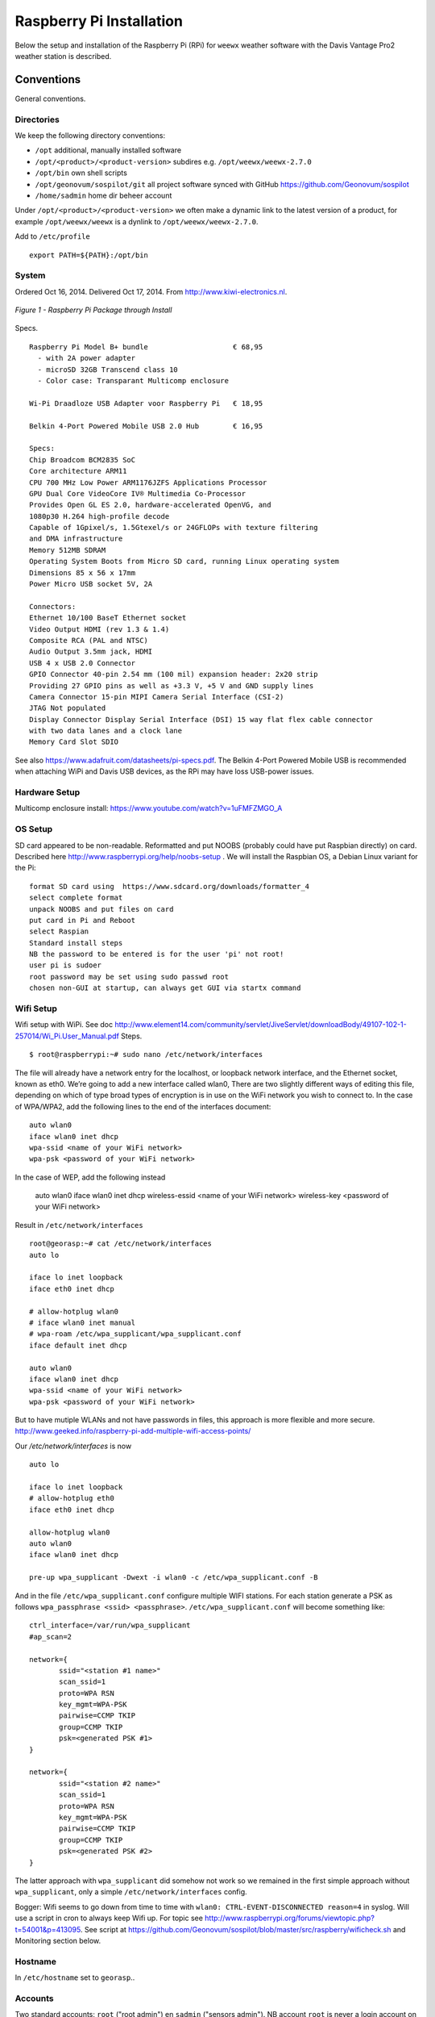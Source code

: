 .. _raspberrypiinst:


*************************
Raspberry Pi Installation
*************************

Below the setup and installation of the Raspberry Pi (RPi) for ``weewx`` weather software with the Davis Vantage Pro2
weather station is described.

Conventions
===========

General conventions.

Directories
-----------

We keep the following directory conventions:

* ``/opt`` additional, manually installed software
* ``/opt/<product>/<product-version>`` subdires e.g. ``/opt/weewx/weewx-2.7.0``
* ``/opt/bin`` own shell scripts
* ``/opt/geonovum/sospilot/git`` all project software synced with GitHub https://github.com/Geonovum/sospilot
* ``/home/sadmin`` home dir beheer account

Under ``/opt/<product>/<product-version>`` we often make a dynamic link to the latest version
of a product, for example ``/opt/weewx/weewx`` is a dynlink to
``/opt/weewx/weewx-2.7.0``.

Add to ``/etc/profile``  ::

  export PATH=${PATH}:/opt/bin

System
------

Ordered Oct 16, 2014. Delivered Oct 17, 2014. From http://www.kiwi-electronics.nl.


.. figure:: _static/rasp-pi-all-s.jpg
   :align: center

   *Figure 1 - Raspberry Pi Package through Install*

Specs. ::

    Raspberry Pi Model B+ bundle                    € 68,95
      - with 2A power adapter
      - microSD 32GB Transcend class 10
      - Color case: Transparant Multicomp enclosure

    Wi-Pi Draadloze USB Adapter voor Raspberry Pi   € 18,95

    Belkin 4-Port Powered Mobile USB 2.0 Hub        € 16,95

    Specs:
    Chip Broadcom BCM2835 SoC
    Core architecture ARM11
    CPU 700 MHz Low Power ARM1176JZFS Applications Processor
    GPU Dual Core VideoCore IV® Multimedia Co-Processor
    Provides Open GL ES 2.0, hardware-accelerated OpenVG, and
    1080p30 H.264 high-profile decode
    Capable of 1Gpixel/s, 1.5Gtexel/s or 24GFLOPs with texture filtering
    and DMA infrastructure
    Memory 512MB SDRAM
    Operating System Boots from Micro SD card, running Linux operating system
    Dimensions 85 x 56 x 17mm
    Power Micro USB socket 5V, 2A

    Connectors:
    Ethernet 10/100 BaseT Ethernet socket
    Video Output HDMI (rev 1.3 & 1.4)
    Composite RCA (PAL and NTSC)
    Audio Output 3.5mm jack, HDMI
    USB 4 x USB 2.0 Connector
    GPIO Connector 40-pin 2.54 mm (100 mil) expansion header: 2x20 strip
    Providing 27 GPIO pins as well as +3.3 V, +5 V and GND supply lines
    Camera Connector 15-pin MIPI Camera Serial Interface (CSI-2)
    JTAG Not populated
    Display Connector Display Serial Interface (DSI) 15 way flat flex cable connector
    with two data lanes and a clock lane
    Memory Card Slot SDIO


See also https://www.adafruit.com/datasheets/pi-specs.pdf. The Belkin 4-Port Powered Mobile USB
is recommended when attaching WiPi and Davis USB devices, as the RPi may have loss USB-power issues.

Hardware Setup
--------------

Multicomp enclosure install: https://www.youtube.com/watch?v=1uFMFZMGO_A

OS Setup
--------

SD card appeared to be non-readable. Reformatted and put NOOBS (probably could have put
Raspbian directly) on card. Described here http://www.raspberrypi.org/help/noobs-setup . We will install
the Raspbian OS, a Debian Linux variant for the Pi::

    format SD card using  https://www.sdcard.org/downloads/formatter_4
    select complete format
    unpack NOOBS and put files on card
    put card in Pi and Reboot
    select Raspian
    Standard install steps
    NB the password to be entered is for the user 'pi' not root!
    user pi is sudoer
    root password may be set using sudo passwd root
    chosen non-GUI at startup, can always get GUI via startx command

Wifi Setup
----------

Wifi setup with WiPi. See doc
http://www.element14.com/community/servlet/JiveServlet/downloadBody/49107-102-1-257014/Wi_Pi.User_Manual.pdf
Steps. ::

    $ root@raspberrypi:~# sudo nano /etc/network/interfaces

The file will already have a network entry for the localhost, or loopback network interface, and the
Ethernet socket, known as eth0. We’re going to add a new interface called wlan0,
There are two slightly different ways of editing this file, depending on which of type broad types of
encryption is in use on the WiFi network you wish to connect to.
In the case of WPA/WPA2, add the following lines to the end of the interfaces document:  ::

    auto wlan0
    iface wlan0 inet dhcp
    wpa-ssid <name of your WiFi network>
    wpa-psk <password of your WiFi network>

In the case of WEP, add the following instead

    auto wlan0
    iface wlan0 inet dhcp
    wireless-essid <name of your WiFi network>
    wireless-key <password of your WiFi network>

Result in ``/etc/network/interfaces`` ::

    root@georasp:~# cat /etc/network/interfaces
    auto lo

    iface lo inet loopback
    iface eth0 inet dhcp

    # allow-hotplug wlan0
    # iface wlan0 inet manual
    # wpa-roam /etc/wpa_supplicant/wpa_supplicant.conf
    iface default inet dhcp

    auto wlan0
    iface wlan0 inet dhcp
    wpa-ssid <name of your WiFi network>
    wpa-psk <password of your WiFi network>


But to have mutiple WLANs and not have passwords in files, this approach is more flexible and more secure.
http://www.geeked.info/raspberry-pi-add-multiple-wifi-access-points/

Our `/etc/network/interfaces` is now ::

    auto lo

    iface lo inet loopback
    # allow-hotplug eth0
    iface eth0 inet dhcp

    allow-hotplug wlan0
    auto wlan0
    iface wlan0 inet dhcp

    pre-up wpa_supplicant -Dwext -i wlan0 -c /etc/wpa_supplicant.conf -B

And in the file  ``/etc/wpa_supplicant.conf`` configure multiple WIFI stations. For each station generate a PSK as follows
``wpa_passphrase <ssid> <passphrase>``.  ``/etc/wpa_supplicant.conf`` will become something like: ::

    ctrl_interface=/var/run/wpa_supplicant
    #ap_scan=2

    network={
           ssid="<station #1 name>"
           scan_ssid=1
           proto=WPA RSN
           key_mgmt=WPA-PSK
           pairwise=CCMP TKIP
           group=CCMP TKIP
           psk=<generated PSK #1>
    }

    network={
           ssid="<station #2 name>"
           scan_ssid=1
           proto=WPA RSN
           key_mgmt=WPA-PSK
           pairwise=CCMP TKIP
           group=CCMP TKIP
           psk=<generated PSK #2>
    }

The latter approach with ``wpa_supplicant`` did somehow not work so we remained
in the first simple approach without ``wpa_supplicant``, only a simple ``/etc/network/interfaces`` config.

Bogger: Wifi seems to go down from time to time with ``wlan0: CTRL-EVENT-DISCONNECTED reason=4`` in syslog.
Will use a script in cron to always keep Wifi up.
For topic see http://www.raspberrypi.org/forums/viewtopic.php?t=54001&p=413095.
See script at https://github.com/Geonovum/sospilot/blob/master/src/raspberry/wificheck.sh and Monitoring section below.

Hostname
--------

In ``/etc/hostname`` set to ``georasp``..

Accounts
--------

Two standard accounts: ``root`` ("root admin") en ``sadmin`` ("sensors admin"). NB account ``root``
is never a login account on Ubuntu/Debian!

Het beheer-account ``root`` heeft root-rechten.

Het account ``sadmin`` heeft ook wat rechten maar minder.
Het account ``sadmin`` heeft lees/schrijfrechten op directories voor custom installaties (zie onder).


Software Installation
---------------------

Via Ubuntu/Debian `Advanced Packaging Tool (APT) <http://en.wikipedia.org/wiki/Advanced_Packaging_Tool>`_ .
Hiermee is op zeer eenvoudige wijze niet alleen alle software, inclusief de meeste GIS tools
gemakkelijk te installeren, maar ook up-to-date te houden. Bijvoorbeeld een complete Java installatie gaat met :
``apt-get install sun-java6-jdk``. APT wordt altijd door het ``root`` account (met root via sudo of sudo -i) uitgevoerd.

Alleen in een uiterst geval waarbij een software product niet in het APT systeem zit of niet
in een gewenste versie is een handmatige ("custom") installatie gedaan. Hierbij is de volgende conventie aangehouden:
custom installaties worden door het account ``root``.

Software - General
==================

Install of standard packages.

nginx Web Server
----------------

As Apache2 seems to have a relative large footprint, many prefer `nginx <http://nginx.com/>`_ as webserver on RPi.
(Though for now, no webserver is used nor required). Setup. ::

    apt-get install nginx

    # start/stop server
    /etc/init.d/nginx start
    /etc/init.d/nginx stop

Config under ``/etc/nginx`` especially, default website at ``/etc/nginx/sites-available/default`` ::

    server {
            #listen   80; ## listen for ipv4; this line is default and implied
            #listen   [::]:80 default_server ipv6only=on; ## listen for ipv6

            root /usr/share/nginx/www;
            index index.html index.htm;

            # Make site accessible from http://localhost/
            server_name localhost;

            location / {
                    # First attempt to serve request as file, then
                    # as directory, then fall back to displaying a 404.
                    try_files $uri $uri/ /index.html;
                    # Uncomment to enable naxsi on this location
                    # include /etc/nginx/naxsi.rules
            }

            location /doc/ {
                    alias /usr/share/doc/;
                    autoindex on;
                    allow 127.0.0.1;
                    allow ::1;
                    deny all;
            }
    }

Installation - Project Software
===============================

Software and documentation for the project, e.g. ``weewx`` config, are in the project
GitHub: https://github.com/Geonovum/sospilot

Installed under ``/opt/geonovum/sospilot`` ::

    cd /opt/geonovum/sospilot
    git clone https://github.com/Geonovum/sospilot.git git

NB all documentation (Sphinx) is automagically published after each Git commit/push
to ReadTheDocs.org: http://sospilot.readthedocs.org via a standard GitHub Post-commit hook.

The following refresh script is handy to undo local changes and sync with master. ::

    # Refresh from original Repo
    # WARNING will remove all local changes!!!
    # except for files not in Git

    git fetch --all
    git reset --hard origin/master

See https://github.com/Geonovum/sospilot/blob/master/refresh-git.sh

Installation - Weather Software
===============================

weewx - Weather Station server
------------------------------

Home: `weewx <http://www.weewx.com>`_.

Install under ``/opt/weewx``. Custom install as user `sadmin` in order to facilitate custimization.

See http://www.weewx.com/docs/setup.htm

Steps. ::

    # Install Dependencies
    # required packages:
    apt-get install python-configobj
    apt-get install python-cheetah
    apt-get install python-imaging
    apt-get install fonts-freefont-ttf  # Fonts in reporting

    # optional for extended almanac information:
    apt-get install python-dev
    apt-get install python-setuptools
    easy_install pip
    pip install pyephem

    # Weewx install after download
    cd /opt/weewx
    tar xzvf archive/weewx-2.7.0.tar.gz
    ln -s weewx-2.7.0 weewx

    cd weewx

    # Change install dir in setup.cfg as follows
    # Configuration file for weewx installer. The syntax is from module
    # ConfigParser. See http://docs.python.org/library/configparser.html

    [install]

    # Set the following to the root directory where weewx should be installed
    home = /opt/weewx/weewxinst

    # Given the value of 'home' above, the following are reasonable values
    prefix =
    exec-prefix =
    install_lib = %(home)s/bin
    install_scripts = %(home)s/bin

    # build en install in /opt/weewx/weewxinst
    ./setup.py build
    ./setup.py install

    # test install
    # change
    cd /opt/weewx/weewxinst
    change station_type = Simulator in weewx.conf

    # link met aangepaste configs uit Geonovum GitHub (na backup oude versies)
    ln -s /opt/geonovum/sospilot/git/src/weewx/test/weewx.conf /opt/weewx/weewxinst
    ln -s /opt/geonovum/sospilot/git/src/weewx/test/skin.conf /opt/weewx/weewxinst/skins/Standard
    ln -s /opt/geonovum/sospilot/git/src/weewx/test/weatherapidriver.py /opt/weewx/weewxinst/bin/user

    # test OK
    sadmin@georasp /opt/weewx/weewxinst $ ./bin/weewxd weewx.conf
    LOOP:   2014-10-19 16:18:50 CEST (1413728330) {'heatindex': 32.67858297022247, 'barometer': 31.099999998967093, 'windchill': 32.67858297022247,
    'dewpoint': 27.203560993945757, 'outTemp': 32.67858297022247, 'outHumidity': 79.99999996901272, 'UV': 2.5568864075841278,
    'radiation': 182.63474339886625, 'rain': 0, 'dateTime': 1413728330, 'windDir': 359.9999998140763, 'pressure': 31.099999998967093,
    'windSpeed': 5.164547900449179e-09, 'inTemp': 63.00000002065819, 'windGust': 6.197456769996279e-09, 'usUnits': 1, 'windGustDir': 359.9999998140763}
    LOOP:   2014-10-19 16:18:52 CEST (1413728332) {'heatindex': 32.67676549144743, 'barometer': 31.099999990703814, 'windchill': 32.67676549144743,
    'dewpoint': 27.20178958368346, 'outTemp': 32.67676549144743, 'outHumidity': 79.99999972111442, 'UV': 2.555313141990661,
    'radiation': 182.52236728504724, 'rain': 0, 'dateTime': 1413728332, 'windDir': 359.9999983266865, 'pressure': 31.099999990703814,
    'windSpeed': 4.648092932768577e-08, 'inTemp': 63.00000018592372, 'windGust': 5.577711537085861e-08, 'usUnits': 1, 'windGustDir': 359.9999983266865}

    # install weewx daemon in /etc/init.d (als root)
    # aanpassen settings in daemon in GitHub  /opt/geonovum/sospilot/git/src/weewx/test/weewx-daemon.sh

    # PATH should only include /usr/* if it runs after the mountnfs.sh script
    WEEWX_HOME=/opt/weewx/weewxinst
    PATH=/sbin:/usr/sbin:/bin:/usr/bin
    WEEWX_BIN=$WEEWX_HOME/bin/weewxd
    WEEWX_CFG=$WEEWX_HOME/weewx.conf
    DESC="weewx weather system"
    NAME=weewx
    WEEWX_USER=sadmin:sadmin
    PIDFILE=$WEEWX_HOME/$NAME.pid
    DAEMON=$WEEWX_BIN
    DAEMON_ARGS="--daemon --pidfile=$PIDFILE $WEEWX_CFG"
    SCRIPTNAME=/etc/init.d/$NAME

    cp /opt/geonovum/sospilot/git/src/weewx/davis/weewx-deamon.sh /etc/init.d/weewx
    update-rc.d weewx defaults
    /etc/init.d/weewx start
    /etc/init.d/weewx status
    * Status of weewx weather system: running

    # weewx log bekijken
    tail -f /var/log/syslog

    # memory in gaten houden
      PID USER      PR  NI    VIRT    RES    SHR  S  %CPU %MEM     TIME+ COMMAND
     4688 sadmin    20   0    170936  36776  4608 S   0.0  0.5   3:15.23 weewxd  (16.10.14 16:22)

    # nginx ontsluiting
    location /weewx {
        alias /opt/weewx/weewxinst/public_html;
        autoindex on;
        allow 127.0.0.1;
        allow ::1;
        allow all;
    }

Extra voor TFA Nexus Pro
------------------------

TE923 driver. Nodig `pyusb` ::

    pip install pyusb
    # geeft: DistributionNotFound: No distributions matching the version for pyusb

    # tweede try:
    apt-get install python-usb
    Reading package lists... Done
    Building dependency tree
    Reading state information... Done
    The following NEW packages will be installed:
      python-usb
    0 upgraded, 1 newly installed, 0 to remove and 5 not upgraded.
    Need to get 17.7 kB of archives.
    After this operation, 132 kB of additional disk space will be used.
    Get:1 http://mirrordirector.raspbian.org/raspbian/ wheezy/main python-usb armhf 0.4.3-1 [17.7 kB]
    Fetched 17.7 kB in 0s (37.9 kB/s)
    Selecting previously unselected package python-usb.
    (Reading database ... 83706 files and directories currently installed.)
    Unpacking python-usb (from .../python-usb_0.4.3-1_armhf.deb) ...
    Setting up python-usb (0.4.3-1) ...

    # root@otterpi:/opt/weewx/weewxinst# lsusb
    Bus 001 Device 002: ID 0424:9514 Standard Microsystems Corp.
    Bus 001 Device 001: ID 1d6b:0002 Linux Foundation 2.0 root hub
    Bus 001 Device 003: ID 0424:ec00 Standard Microsystems Corp.
    Bus 001 Device 004: ID 05e3:0608 Genesys Logic, Inc. USB-2.0 4-Port HUB
    Bus 001 Device 005: ID 1130:6801 Tenx Technology, Inc.
    Bus 001 Device 006: ID 148f:5370 Ralink Technology, Corp. RT5370 Wireless Adapter

    # nu andere error van weewx
    Dec 10 15:02:51 otterpi weewx[2645]: te923: Found device on USB bus=001 device=005
    Dec 10 15:02:51 otterpi weewx[2645]: te923: Unable to claim USB interface 0: could not claim interface 0: Operation not permitted
    Dec 10 15:02:51 otterpi weewx[2645]: wxengine: Unable to open WX station hardware: could not claim interface 0: Operation not permitted
    Dec 10 15:02:51 otterpi weewx[2645]: wxengine: Caught WeeWxIOError: could not claim interface 0: Operation not permitted
    Dec 10 15:02:51 otterpi weewx[2645]:     ****  Exiting...

    # may have to do with udev usb rules
    http://www.tdressler.net/ipsymcon/te923.html

    vi /etc/udev/rules.d/99-te923.rules
    Inhalt:
    ATTRS{idVendor}=="1130", ATTRS{idProduct}=="6801", MODE="0660", GROUP="plugdev", RUN="/bin/sh -c 'echo -n $id:1.0 > /sys/bus/usb/drivers/usbhid/unbind'"

    udevadm control --reload-rules

    adduser sadmin plugdev

Installation - Weather Hardware
===============================

The Davis weather station is mounted on the Geonovum roof. The Vantage Pro2 console
is connected via RF to the outside station. The console includes Weatherlink for archiving
and USB connectivity. Via the console the station can be configured. Via weewx the status can be obtained

Several sensors seem to be non-active. ::

    ./wee_config_vantage --info --config /opt/weewx/weewxinst/weewx.conf
    Using configuration file /opt/weewx/weewxinst/weewx.conf.
    Querying...
    Davis Vantage EEPROM settings:

        CONSOLE TYPE:                   VantagePro2

        CONSOLE FIRMWARE:
          Date:                         Jul 14 2008
          Version:                      1.80

        CONSOLE SETTINGS:
          Archive interval:             1800 (seconds)
          Altitude:                     98 (meter)
          Wind cup type:                large
          Rain bucket type:             0.2 MM
          Rain year start:              10
          Onboard time:                 2014-11-03 14:48:51

        CONSOLE DISPLAY UNITS:
          Barometer:                    hPa
          Temperature:                  degree_10F
          Rain:                         mm
          Wind:                         km_per_hour

        CONSOLE STATION INFO:
          Latitude (onboard):           +52.2
          Longitude (onboard):          +5.4
          Use manual or auto DST?       AUTO
          DST setting:                  N/A
          Use GMT offset or zone code?  ZONE_CODE
          Time zone code:               21
          GMT offset:                   N/A

        TRANSMITTERS:
          Channel 1:                    iss
          Channel 2:                    (N/A)
          Channel 3:                    (N/A)
          Channel 4:                    (N/A)
          Channel 5:                    (N/A)
          Channel 6:                    (N/A)
          Channel 7:                    (N/A)
          Channel 8:                    (N/A)

        RECEPTION STATS:
          Total packets received:       109
          Total packets missed:         3
          Number of resynchronizations: 0
          Longest good stretch:         41
          Number of CRC errors:         0

        BAROMETER CALIBRATION DATA:
          Current barometer reading:    29.405 inHg
          Altitude:                     98 feet
          Dew point:                    255 F
          Virtual temperature:          -89 F
          Humidity correction factor:   23
          Correction ratio:             1.005
          Correction constant:          +0.000 inHg
          Gain:                         0.000
          Offset:                       9.000

        OFFSETS:
          Wind direction:               +0 deg
          Inside Temperature:           +0.0 F
          Inside Humidity:              +0%
          Outside Temperature:          -1.0 F
          Outside Humidity:             +0%

Also http://www.weewx.com/docs/usersguide.htm#wee_config_vantage to clear archive and set archive
interval to 5 mins.

Problem: temperature and humidity sensors not working! Working after 3 hours on 20:00, then failing at 0800.
Also low station battery message.

May also be the Davis Supercap Problem: http://vp-kb.wikispaces.com/Supercap+fault

Installation - ETL Tools
========================


XSLT Processor
--------------

Zie `<http://en.wikipedia.org/wiki/XSLT>`_. *XSLT (XSL Transformations) is a declarative,
XML-based language used for the transformation of XML documents into other XML documents.*

Installatie van XSLT processor voor commandline. o.a. gebruikt voor INSPIRE GML transformaties. ::

  apt-get install xsltproc

SQLite
------

`weewx` uses SQLite to store weather records. Command line tools. ::

    apt-get install sqlite3

Postgres Client
---------------

Just need `psql` for now plus libs (`psycopg2`) for Stetl.  ::

    apt-get  install postgresql-client

GDAL/OGR
--------

Volgens de website `<www.gdal.org>`_.

*GDAL is a translator library for raster geospatial data
formats that is released under an X/MIT style Open Source license by the
Open Source Geospatial Foundation. The related OGR library (which lives within the GDAL source tree)
provides a similar capability for simple features vector data.*

Installatie is simpel via APT. ::

    $ apt-get install gdal-bin python-gdal

    # Error...! 2e keer gaat goed na  apt-get update --fix-missing
    Fetched 15.6 MB in 18s (838 kB/s)
    Failed to fetch http://mirrordirector.raspbian.org/raspbian/pool/main/m/mysql-5.5/mysql-common_5.5.38-0+wheezy1_all.deb  404  Not Found
    Failed to fetch http://mirrordirector.raspbian.org/raspbian/pool/main/m/mysql-5.5/libmysqlclient18_5.5.38-0+wheezy1_armhf.deb  404  Not Found

    Setting up libgeos-3.3.3 (3.3.3-1.1) ...
    Setting up proj-bin (4.7.0-2) ...
    Setting up gdal-bin (1.9.0-3.1) ...
    python-gdal_1.9.0-3.1_armhf.deb


Stetl - Streaming ETL
---------------------

Zie http://stetl.org

First all dependencies!  ::

    apt-get install python-pip python-lxml libgdal-dev python-psycopg2

Normaal doen we ``pip install stetl`` maar nu even install uit Git vanwege
te verwachten updates. Install vanuit GitHub versie onder ``/opt/stetl/git`` (als user `sadmin`). ::

    $ mkdir /opt/stetl
    $ cd /opt/stetl
    $ git clone https://github.com/geopython/stetl.git git
    $ cd git
    $ python setup.py install  (als root)

    $ stetl -h
    # 2014-10-21 18:40:37,819 util INFO Found cStringIO, good!
    # 2014-10-21 18:40:38,585 util INFO Found lxml.etree, native XML parsing, fabulous!
    # 2014-10-21 18:40:41,636 util INFO Found GDAL/OGR Python bindings, super!!
    # 2014-10-21 18:40:41,830 main INFO Stetl version = 1.0.7rc13


Installatie Testen. ::

    $ which stetl
    # /usr/local/bin/stetl

    cd /opt/stetl/git/examples/basics
    ./runall.sh
    # OK!

Python Jinja2
-------------

Needed for Stetl Jinja2 templating Filter. ::

    pip install jinja2
    Downloading/unpacking jinja2
      Downloading Jinja2-2.7.3.tar.gz (378kB): 378kB downloaded
      Running setup.py (path:/tmp/pip_build_root/jinja2/setup.py) egg_info for package jinja2

        warning: no files found matching '*' under directory 'custom_fixers'
        warning: no previously-included files matching '*' found under directory 'docs/_build'
        warning: no previously-included files matching '*.pyc' found under directory 'jinja2'
        warning: no previously-included files matching '*.pyc' found under directory 'docs'
        warning: no previously-included files matching '*.pyo' found under directory 'jinja2'
        warning: no previously-included files matching '*.pyo' found under directory 'docs'
    Downloading/unpacking markupsafe (from jinja2)
      Downloading MarkupSafe-0.23.tar.gz
      Running setup.py (path:/tmp/pip_build_root/markupsafe/setup.py) egg_info for package markupsafe

    Installing collected packages: jinja2, markupsafe
      Running setup.py install for jinja2

        warning: no files found matching '*' under directory 'custom_fixers'
        warning: no previously-included files matching '*' found under directory 'docs/_build'
        warning: no previously-included files matching '*.pyc' found under directory 'jinja2'
        warning: no previously-included files matching '*.pyc' found under directory 'docs'
        warning: no previously-included files matching '*.pyo' found under directory 'jinja2'
        warning: no previously-included files matching '*.pyo' found under directory 'docs'
      Running setup.py install for markupsafe

        building 'markupsafe._speedups' extension
        x86_64-linux-gnu-gcc -pthread -fno-strict-aliasing -DNDEBUG -g -fwrapv -O2 -Wall -Wstrict-prototypes -fPIC -I/usr/include/python2.7 -c markupsafe/_speedups.c -o build/temp.linux-x86_64-2.7/markupsafe/_speedups.o
        markupsafe/_speedups.c:12:20: fatal error: Python.h: No such file or directory
         #include <Python.h>
                            ^
        compilation terminated.
        ==========================================================================
        WARNING: The C extension could not be compiled, speedups are not enabled.
        Failure information, if any, is above.
        Retrying the build without the C extension now.


        ==========================================================================
        WARNING: The C extension could not be compiled, speedups are not enabled.
        Plain-Python installation succeeded.
        ==========================================================================
    Successfully installed jinja2 markupsafe
    Cleaning up...

Installation - Maintenance
==========================

Remote Access
-------------

The RPi is not accessible from outside the LAN. For small maintenance purposes we may setup a
reverse SSH tunnel such that we can access the RPi from a known system, 'remote', to which the RPi can connect via SSH.
This way the RPi is only accessible from 'remote' and the communication is encrypted.

Setting up and maintaining a tunnel is best done with ``autossh``.
See more info at http://linuxaria.com/howto/permanent-ssh-tunnels-with-autossh

Steps as follows. ::

    # install autossh
    $ apt-get install autossh

    # add user without shell on RPi and remote
    useradd -m -s /bin/false autossh

    # Generate keys op RPi
    ssh-keygen -t rsa

    # store on remote in /home/autossh/.ssh/authorized_keys

    # add to /etc/rc.local on RPi/opt/bin/start-tunnels.sh with content
    sleep 120
    export AUTOSSH_LOGFILE=/var/log/autossh/autossh.log
    export AUTOSSH_PIDFILE=/var/run/autossh/autossh.pid
    # export AUTOSSH_POLL=60
    # export AUTOSSH_FIRST_POLL=30
    # export AUTOSSH_GATETIME=30
    export AUTOSSH_DEBUG=1
    rm -rf /var/run/autossh
    mkdir  /var/run/autossh
    chown autossh:autossh /var/run/autossh

    su -s /bin/sh autossh -c
      'autossh -M 0 -q -f -N -o "ServerAliveInterval 60" -o "ServerAliveCountMax 3" -R <localport>:localhost:22 autossh@<remote>'

Now we can login to the RPi, but only from 'remote' with ``ssh <user>@localhost -p <localport>``.

Monitoring
----------

As the RPi will be running headless and unattended within a LAN, it is of utmost importance
that 'everything remains running'. To this end cronjobs are run with the following crontab file. ::

    # Cronfile for keeping stuff alive on unattended Raspberry Pi
    # Some bit crude like reboot, but effective mostly
    # Author: Just van den Broecke <justb4@gmail.com>
    #
    SHELL=/bin/sh
    PATH=/usr/local/sbin:/usr/local/bin:/sbin:/bin:/usr/sbin:/usr/bin
    SRC=/opt/geonovum/sospilot/git/src

    # Do checks on weewx and network every N mins
    */6  * * * * $SRC/weewx/weewxcheck.sh
    */10 * * * * $SRC/raspberry/wificheck.sh
    */15 * * * * $SRC/raspberry/rpistatus.sh
    0   4  * * *   shutdown -r +5
    0   3  * * *   $SRC/weewx/backup-weewx.sh

The `weewx` daemon appears to be stopping randomly. Not clear why, but looks like this happens
when there are network problems. To check and restart if needed the following script is run. ::

    #! /bin/sh
    # Author: Just van den Broecke <justb4@gmail.com>
    # Restart weewx if not running.
    #

    WEEWX_HOME=/opt/weewx/weewxinst
    WEEWX_BIN=$WEEWX_HOME/bin/weewxd

    NPROC=`ps ax | grep $WEEWX_BIN | grep $NAME.pid | wc -l`
    if [ $NPROC -gt 1 ]; then
        echo "weewx running multiple times on `date`! Attempting restart." >> /var/log/weewxcheck.log
        /etc/init.d/weewx restart
    elif [ $NPROC = 1 ]; then
        echo "Weewx is ok: $status"
    else
        echo "weewx not running on `date`! Attempting restart." >> /var/log/weewxcheck.log
        /etc/init.d/weewx restart
    fi

Restarts are also logged so we can see how often this happens.

The WiPi seems to have stability problems. This is a whole area of investigation on
WIFI-stations/drivers/parameters etc, that could take days if not weeks... For now a script
is run, that checks if the WIfi (`wlan0` device) is up or else restarts the interface/Wifi.
For topic see http://www.raspberrypi.org/forums/viewtopic.php?t=54001&p=413095.
See script at https://github.com/Geonovum/sospilot/blob/master/src/raspberry/wificheck.sh ::

    #!/bin/bash
    ##################################################################
    # NOTE! THIS IS A MODIFIED VERSION OF THE ORIGINAL PROGRAM
    # WRITTEN BY KEVIN REED.  TO GET THE ORIGINAL PROGRAM SEE
    # THE URL BELOW:
    #
    # A Project of TNET Services, Inc
    #
    # Title:     WiFi_Check
    # Author:    Kevin Reed (Dweeber)
    #            dweeber.dweebs@gmail.com
    #            Small adaptions by Just van den Broecke <justb4@gmail.com>
    # Project:   Raspberry Pi Stuff
    #
    # Copyright: Copyright (c) 2012 Kevin Reed <kreed@tnet.com>
    #            https://github.com/dweeber/WiFi_Check
    #
    # Purpose:
    #
    # Script checks to see if WiFi has a network IP and if not
    # restart WiFi
    #
    # Uses a lock file which prevents the script from running more
    # than one at a time.  If lockfile is old, it removes it
    #
    # Instructions:
    #
    # o Install where you want to run it from like /usr/local/bin
    # o chmod 0755 /usr/local/bin/WiFi_Check
    # o Add to crontab
    #
    # Run Every 5 mins - Seems like ever min is over kill unless
    # this is a very common problem.  If once a min change */5 to *
    # once every 2 mins */5 to */2 ...
    #
    # */5 * * * * /usr/local/bin/WiFi_Check
    #
    ##################################################################
    # Settings
    # Where and what you want to call the Lockfile
    lockfile='/var/run/WiFi_Check.pid'

    # Which Interface do you want to check/fix
    wlan='wlan0'

    # Which address do you want to ping to see if you can connect
    pingip='194.109.6.93'

    ##################################################################
    echo
    echo "Starting WiFi check for $wlan"
    date
    echo

    # Check to see if there is a lock file
    if [ -e $lockfile ]; then
        # A lockfile exists... Lets check to see if it is still valid
        pid=`cat $lockfile`
        if kill -0 &>1 > /dev/null $pid; then
            # Still Valid... lets let it be...
            #echo "Process still running, Lockfile valid"
            exit 1
        else
            # Old Lockfile, Remove it
            #echo "Old lockfile, Removing Lockfile"
            rm $lockfile
        fi
    fi
    # If we get here, set a lock file using our current PID#
    #echo "Setting Lockfile"
    echo $$ > $lockfile

    # We can perform check
    echo "Performing Network check for $wlan"
    /bin/ping -c 2 -I $wlan $pingip > /dev/null 2> /dev/null
    if [ $? -ge 1 ] ; then
        echo "Network connection down on `date`! Attempting reconnection." >> /var/log/wificheck.log
        /sbin/ifdown $wlan
        sleep 10
        /sbin/ifup --force $wlan
    else
        echo "Network is Okay"
    fi


    # Check is complete, Remove Lock file and exit
    #echo "process is complete, removing lockfile"
    rm $lockfile
    exit 0

    ##################################################################
    # End of Script


The overall RPi status is checked every 15 mins and the results posted to
the VPS. In particular the network
usage is monitored via `vnstat`. The script can be found at
https://github.com/Geonovum/sospilot/blob/master/src/raspberry/rpistatus.sh and is
as follows. ::

    #! /bin/sh
    # Author: Just van den Broecke <justb4@gmail.com>
    # Status of RPi main resources. Post to VPS if possible.
    #

    log=/var/log/rpistatus.txt
    remote=sadmin@sensors:/var/www/sensors.geonovum.nl/site/pi

    echo "Status of `hostname` on date: `date`" > $log
    uptime  >> $log 2>&1

    echo "\n=== weewx ===" >> $log
    /etc/init.d/weewx status >> $log
    echo "archive stat: `ls -l /opt/weewx/weewxinst/archive`" >> $log 2>&1
    echo "archive recs: `sqlite3 /opt/weewx/weewxinst/archive/weewx.sdb 'select count(*) from archive'`" >> $log 2>&1

    echo "\n=== restarts ===" >> $log
    echo "weewx:" >> $log
    wc -l /var/log/weewxcheck.log | cut -d'/' -f1 >> $log 2>&1
    echo "\nWifi:" >> $log
    wc -l /var/log/wificheck.log  | cut -d'/' -f1 >> $log 2>&1

    echo "\n=== bandwidth (vnstat)" >> $log
    vnstat >> $log 2>&1

    echo "\n=== network (ifconfig)" >> $log
    ifconfig >> $log 2>&1

    echo "\n=== disk usage (df -h) ===" >> $log
    df -h >> $log 2>&1

    echo "\n=== memory (free -m)===" >> $log
    free -m >> $log 2>&1

    scp $log $remote

A typical result is as follows. See http://sensors.geonovum.nl/pi/rpistatus.txt. ::

    Status of georasp on date: Thu Oct 23 13:11:31 CEST 2014
     13:11:31 up 16:39,  3 users,  load average: 0.18, 0.17, 0.16

    === weewx ===
    Status of weewx weather system:: running.
    archive stat: total 196
    -rw-r--r-- 1 sadmin sadmin    189 Oct 20 13:02 one_archive_rec.txt
    -rw-r--r-- 1 sadmin sadmin  43008 Oct 23 13:08 stats.sdb
    -rw-r--r-- 1 sadmin sadmin 145408 Oct 23 13:08 weewx.sdb
    archive recs: 850

    === restarts ===
    weewx:
    0

    Wifi:
    0

    === bandwidth (vnstat)

                          rx      /      tx      /     total    /   estimated
     eth0: Not enough data available yet.
     wlan0:
           Oct '14      1.32 MiB  /    2.34 MiB  /    3.66 MiB  /    3.00 MiB
             today      1.32 MiB  /    2.34 MiB  /    3.66 MiB  /       4 MiB


    === network (ifconfig)
    eth0      Link encap:Ethernet  HWaddr b8:27:eb:12:6a:ef
              UP BROADCAST MULTICAST  MTU:1500  Metric:1
              RX packets:0 errors:0 dropped:0 overruns:0 frame:0
              TX packets:0 errors:0 dropped:0 overruns:0 carrier:0
              collisions:0 txqueuelen:1000
              RX bytes:0 (0.0 B)  TX bytes:0 (0.0 B)

    lo        Link encap:Local Loopback
              inet addr:127.0.0.1  Mask:255.0.0.0
              UP LOOPBACK RUNNING  MTU:65536  Metric:1
              RX packets:16829 errors:0 dropped:0 overruns:0 frame:0
              TX packets:16829 errors:0 dropped:0 overruns:0 carrier:0
              collisions:0 txqueuelen:0
              RX bytes:2825670 (2.6 MiB)  TX bytes:2825670 (2.6 MiB)

    wlan0     Link encap:Ethernet  HWaddr 00:c1:41:06:0f:42
              inet addr:10.0.0.241  Bcast:10.255.255.255  Mask:255.0.0.0
              UP BROADCAST RUNNING MULTICAST  MTU:1500  Metric:1
              RX packets:52305 errors:0 dropped:0 overruns:0 frame:0
              TX packets:31157 errors:0 dropped:0 overruns:0 carrier:0
              collisions:0 txqueuelen:1000
              RX bytes:9209831 (8.7 MiB)  TX bytes:11348504 (10.8 MiB)


    === disk usage (df -h) ===
    Filesystem      Size  Used Avail Use% Mounted on
    rootfs           28G  3.0G   24G  12% /
    /dev/root        28G  3.0G   24G  12% /
    devtmpfs        215M     0  215M   0% /dev
    tmpfs            44M  276K   44M   1% /run
    tmpfs           5.0M     0  5.0M   0% /run/lock
    tmpfs            88M     0   88M   0% /run/shm
    /dev/mmcblk0p5   60M  9.6M   50M  17% /boot

    === memory (free -m)===
                 total       used       free     shared    buffers     cached
    Mem:           437        224        212          0         33        136
    -/+ buffers/cache:         55        382
    Swap:           99          0         99

Backup
------

*weewx db backup*

Only weewx.sdb the SQLite DB has to be backed up. The stats file will always be regenerated.

See script:
https://github.com/Geonovum/sospilot/blob/master/src/weewx/backup-weewx.sh
added to root cronfile

Local dir: `/opt/weewx/weewxinst/backup`

Backed up to sensors VPS: `/home/sadmin/weewx-backup` dir.

*Pi SD Card Disk Backup*

Follow instructions on http://sysmatt.blogspot.nl/2014/08/backup-restore-customize-and-clone-your.html
to make a restorable .tar.gz (i.s.o. dd diskclone).  ::

    $ apt-get install dosfstools
    # was already installed
    # attach USB SDcardreader with 16GB SD Card
    $ dmesg
    [39798.700351] sd 0:0:0:1: [sdb] 31586304 512-byte logical blocks: (16.1 GB/15.0 GiB)
    [39798.700855] sd 0:0:0:1: [sdb] Write Protect is off
    [39798.700888] sd 0:0:0:1: [sdb] Mode Sense: 03 00 00 00
    [39798.701388] sd 0:0:0:1: [sdb] No Caching mode page found
    [39798.701451] sd 0:0:0:1: [sdb] Assuming drive cache: write through
    [39798.706669] sd 0:0:0:2: [sdc] Attached SCSI removable disk
    [39798.707165] sd 0:0:0:2: Attached scsi generic sg2 type 0
    [39798.709292] sd 0:0:0:1: [sdb] No Caching mode page found
    [39798.709355] sd 0:0:0:1: [sdb] Assuming drive cache: write through
    [39798.710838]  sdb: sdb1
    [39798.714637] sd 0:0:0:1: [sdb] No Caching mode page found
    [39798.714677] sd 0:0:0:1: [sdb] Assuming drive cache: write through
    [39798.714701] sd 0:0:0:1: [sdb] Attached SCSI removable disk
    [39798.715493] scsi 0:0:0:3: Direct-Access     Generic  SM/xD-Picture    0.00 PQ: 0 ANSI: 2
    [39798.718181] sd 0:0:0:3: [sdd] Attached SCSI removable disk
    [39798.724978] sd 0:0:0:3: Attached scsi generic sg3 type 0

    root@georasp:~# df
    Filesystem     1K-blocks    Used Available Use% Mounted on
    rootfs          29077488 3081180  24496200  12% /
    /dev/root       29077488 3081180  24496200  12% /
    devtmpfs          219764       0    219764   0% /dev
    tmpfs              44788     280     44508   1% /run
    tmpfs               5120       0      5120   0% /run/lock
    tmpfs              89560       0     89560   0% /run/shm
    /dev/mmcblk0p5     60479    9779     50700  17% /boot

    root@georasp:~# parted -l
    Model: Generic SD/MMC (scsi)
    Disk /dev/sdb: 16.2GB
    Sector size (logical/physical): 512B/512B
    Partition Table: msdos

    Number  Start   End     Size    Type     File system  Flags
     1      4194kB  16.2GB  16.2GB  primary  fat32        lba


    Model: SD USD (sd/mmc)
    Disk /dev/mmcblk0: 31.3GB
    Sector size (logical/physical): 512B/512B
    Partition Table: msdos

    Number  Start   End     Size    Type      File system  Flags
     1      4194kB  828MB   824MB   primary   fat32        lba
     2      830MB   31.3GB  30.5GB  extended
     5      835MB   898MB   62.9MB  logical   fat32        lba
     6      902MB   31.3GB  30.4GB  logical   ext4
     3      31.3GB  31.3GB  33.6MB  primary   ext4


    root@georasp:~# parted /dev/sdb
    GNU Parted 2.3
    Using /dev/sdb
    Welcome to GNU Parted! Type 'help' to view a list of commands.
    (parted) mklabel msdos
    Warning: The existing disk label on /dev/sdb will be destroyed and all data on this disk will be lost. Do you want to continue?
    Yes/No? Yes
    (parted) mkpart primary fat16 1MiB 64MB
    (parted) mkpart primary ext4 64MB -1s
    (parted) print
    Model: Generic SD/MMC (scsi)
    Disk /dev/sdb: 16.2GB
    Sector size (logical/physical): 512B/512B
    Partition Table: msdos

    Number  Start   End     Size    Type     File system  Flags
     1      1049kB  64.0MB  62.9MB  primary               lba
     2      64.0MB  16.2GB  16.1GB  primary

    (parted) quit
    Information: You may need to update /etc/fstab.

    root@georasp:~# parted -l
    Model: Generic SD/MMC (scsi)
    Disk /dev/sdb: 16.2GB
    Sector size (logical/physical): 512B/512B
    Partition Table: msdos

    Number  Start   End     Size    Type     File system  Flags
     1      1049kB  64.0MB  62.9MB  primary               lba
     2      64.0MB  16.2GB  16.1GB  primary


    Model: SD USD (sd/mmc)
    Disk /dev/mmcblk0: 31.3GB
    Sector size (logical/physical): 512B/512B
    Partition Table: msdos

    Number  Start   End     Size    Type      File system  Flags
     1      4194kB  828MB   824MB   primary   fat32        lba
     2      830MB   31.3GB  30.5GB  extended
     5      835MB   898MB   62.9MB  logical   fat32        lba
     6      902MB   31.3GB  30.4GB  logical   ext4
     3      31.3GB  31.3GB  33.6MB  primary   ext4


    root@georasp:~# mkfs.vfat /dev/sdb1
    mkfs.vfat 3.0.13 (30 Jun 2012)

    root@georasp:~# mkfs.ext4 -j  /dev/sdb2
    mke2fs 1.42.5 (29-Jul-2012)
    warning: 512 blocks unused.

    Filesystem label=
    OS type: Linux
    Block size=4096 (log=2)
    Fragment size=4096 (log=2)
    Stride=0 blocks, Stripe width=0 blocks
    984960 inodes, 3932160 blocks
    196633 blocks (5.00%) reserved for the super user
    First data block=0
    Maximum filesystem blocks=4026531840
    120 block groups
    32768 blocks per group, 32768 fragments per group
    8208 inodes per group
    Superblock backups stored on blocks:
        32768, 98304, 163840, 229376, 294912, 819200, 884736, 1605632, 2654208

    Allocating group tables: done
    Writing inode tables: done
    Creating journal (32768 blocks): done
    Writing superblocks and filesystem accounting information: done

    root@georasp:~# mkdir /tmp/newpi
    root@georasp:~# mount /dev/sdb2 /tmp/newpi
    root@georasp:~# mkdir /tmp/newpi/boot
    root@georasp:~# mount /dev/sdb1 /tmp/newpi/boot

    root@georasp:~# df -h
    Filesystem      Size  Used Avail Use% Mounted on
    rootfs           28G  3.0G   24G  12% /
    /dev/root        28G  3.0G   24G  12% /
    devtmpfs        215M     0  215M   0% /dev
    tmpfs            44M  284K   44M   1% /run
    tmpfs           5.0M     0  5.0M   0% /run/lock
    tmpfs            88M     0   88M   0% /run/shm
    /dev/mmcblk0p5   60M  9.6M   50M  17% /boot
    /dev/sdb2        15G   38M   14G   1% /tmp/newpi
    /dev/sdb1        60M     0   60M   0% /tmp/newpi/boot
    root@georasp:~# crontab -l
    # Cronfile for keeping stuff alive on unattended Raspberry Pi
    # Some bit crude like reboot, but effective mostly
    # Author: Just van den Broecke <justb4@gmail.com>
    #
    SHELL=/bin/sh
    PATH=/usr/local/sbin:/usr/local/bin:/sbin:/bin:/usr/sbin:/usr/bin
    SRC=/opt/geonovum/sospilot/git/src

    # Do checks on weewx and network every N mins
    */6  * * * * $SRC/weewx/weewxcheck.sh
    */10 * * * * $SRC/raspberry/wificheck.sh
    */15 * * * * $SRC/raspberry/rpistatus.sh
    0   4  * * *   shutdown -r +5
    root@georasp:~# crontab -r
    root@georasp:~# ls
    Desktop
    root@georasp:~# /etc/init.d/weewx stop
    [ ok ] Stopping weewx weather system: weewx.
    root@georasp:~#

    # get the backup tools
    wget -O sysmatt-rpi-tools.zip  https://github.com/sysmatt-industries/sysmatt-rpi-tools/archive/master.zip

    # do rsync
    $ rsync -av --one-file-system / /boot /tmp/newpi/

    # ...wait long time, many files....

    root@georasp:~# df -h
    Filesystem      Size  Used Avail Use% Mounted on
    rootfs           28G  3.0G   24G  12% /
    /dev/root        28G  3.0G   24G  12% /
    devtmpfs        215M     0  215M   0% /dev
    tmpfs            44M  284K   44M   1% /run
    tmpfs           5.0M     0  5.0M   0% /run/lock
    tmpfs            88M     0   88M   0% /run/shm
    /dev/mmcblk0p5   60M  9.6M   50M  17% /boot
    /dev/sdb2        15G  3.0G   11G  22% /tmp/newpi
    /dev/sdb1        60M  9.6M   51M  16% /tmp/newpi/boot

    # NOOBS stuff repair
    $ edit /tmp/newpi/boot/cmdline.txt
    # root=/dev/mmcblk0p6 must become root=/dev/mmcblk0p2
    dwc_otg.lpm_enable=0 console=ttyAMA0,115200 console=tty1 root=/dev/mmcblk0p2 rootfstype=ext4 elevator=deadline rootwait

    # fstab
    # in /tmp/newpi/etc/fstab
    proc            /proc           proc    defaults          0       0
    /dev/mmcblk0p5  /boot           vfat    defaults          0       2
    /dev/mmcblk0p6  /               ext4    defaults,noatime  0       1
    # should become
    proc            /proc           proc    defaults          0       0
    /dev/mmcblk0p1  /boot           vfat    defaults          0       2
    /dev/mmcblk0p   /               ext4    defaults,noatime  0       1


Overdracht. `/etc/network/interfaces` aanpassen. ::

    # SD-card in USBReader mounten:
    mkdir /tmp/oldpi
    mount /dev/sdb6 /tmp/oldpi
    /tmp/oldpi/etc/network/interfaces

Kiosk Mode
----------

The RPi will be conencted to a TV-screen in a public room at Geonovum (kitchen). As to have
something interesting to see, the Rpi will be put in a "kiosk" mode. This can be
achieved quite simply using a webbrowser and a website. As there is no user interaction
possible via mouse/keyboard this simple setup suffices.

The website will be a continuous change of pages/URLs. For this a simple JavaScript app is made that
changes pages into an `iframe`. See https://github.com/Geonovum/sospilot/blob/master/www/kiosk/index.html.
This app will be published to http://sensors.geonovum.nl/kiosk thus can be updated at all times without
needing access to the RPi. If bandwidth becomes an issue we may move the app to the RPi later.

In order to always start a browser, X-Windows needs to be started at boottime. This is described here:
http://www.opentechguides.com/how-to/article/raspberry-pi/5/raspberry-pi-auto-start.html and here a complete
tutorial https://www.danpurdy.co.uk/web-development/raspberry-pi-kiosk-screen-tutorial

In order to start the browser (Chromium) the following is useful:
https://lokir.wordpress.com/2012/09/16/raspberry-pi-kiosk-mode-with-chromium  and
http://askubuntu.com/questions/487488/how-to-open-chromium-in-full-screen-kiosk-mode-in-minimal-windows-manager-enviro

The following was executed. ::

    # install chromium and tools
    apt-get install chromium x11-xserver-utils unclutter

    # enable X desktop at boot
    raspi-config

    # choose option3

    # edit /etc/xdg/lxsession/LXDE/autostart as follows
    @lxpanel --profile LXDE
    @pcmanfm --desktop --profile LXDE
    # @xscreensaver -no-splash
    @xset s off
    @xset -dpms
    @xset s noblank
    @chromium --noerrdialogs --kiosk http://sensors.geonovum.nl/kiosk

    apt-get install tightvncserver
    tightvncserver
    # start als user pi http://www.penguintutor.com/linux/tightvnc
    su pi -c '/usr/bin/tightvncserver :1'

Links
-----

* http://garethhowell.com/wp/connect-raspberry-pi-3g-network
* http://www.jamesrobertson.eu/blog/2014/jun/24/setting-up-a-huawei-e3131-to-work-with-a.html
* http://christianscode.blogspot.nl/2012/11/python-huawei-e3131-library.html
* Reverse tunneling to access the Pi from outside: http://www.thirdway.ch/En/projects/raspberry_pi_3g/index.php
* Use `autossh` to maintain tunnel: http://unix.stackexchange.com/questions/133863/permanent-background-ssh-connection-to-create-reverse-tunnel-what-is-correct-wa
* http://ccgi.peterhurn.plus.com/wordpress/raspberry-pi-weather-station-installation-notes/






